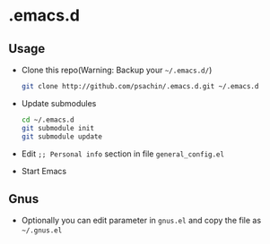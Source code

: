 * .emacs.d

** Usage
   - Clone this repo(Warning: Backup your =~/.emacs.d/=)
     #+BEGIN_SRC sh
       git clone http://github.com/psachin/.emacs.d.git ~/.emacs.d
     #+END_SRC

   - Update submodules
     #+BEGIN_SRC sh
       cd ~/.emacs.d
       git submodule init
       git submodule update
     #+END_SRC

   - Edit =;; Personal info= section in file =general_config.el=
   - Start Emacs

** Gnus
   - Optionally you can edit parameter in =gnus.el= and copy the file as =~/.gnus.el=
